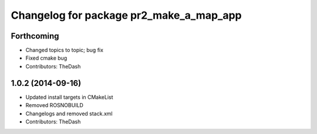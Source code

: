 ^^^^^^^^^^^^^^^^^^^^^^^^^^^^^^^^^^^^^^^^
Changelog for package pr2_make_a_map_app
^^^^^^^^^^^^^^^^^^^^^^^^^^^^^^^^^^^^^^^^

Forthcoming
-----------
* Changed topics to topic; bug fix
* Fixed cmake bug
* Contributors: TheDash

1.0.2 (2014-09-16)
------------------
* Updated install targets in CMakeList
* Removed ROSNOBUILD
* Changelogs and removed stack.xml
* Contributors: TheDash
